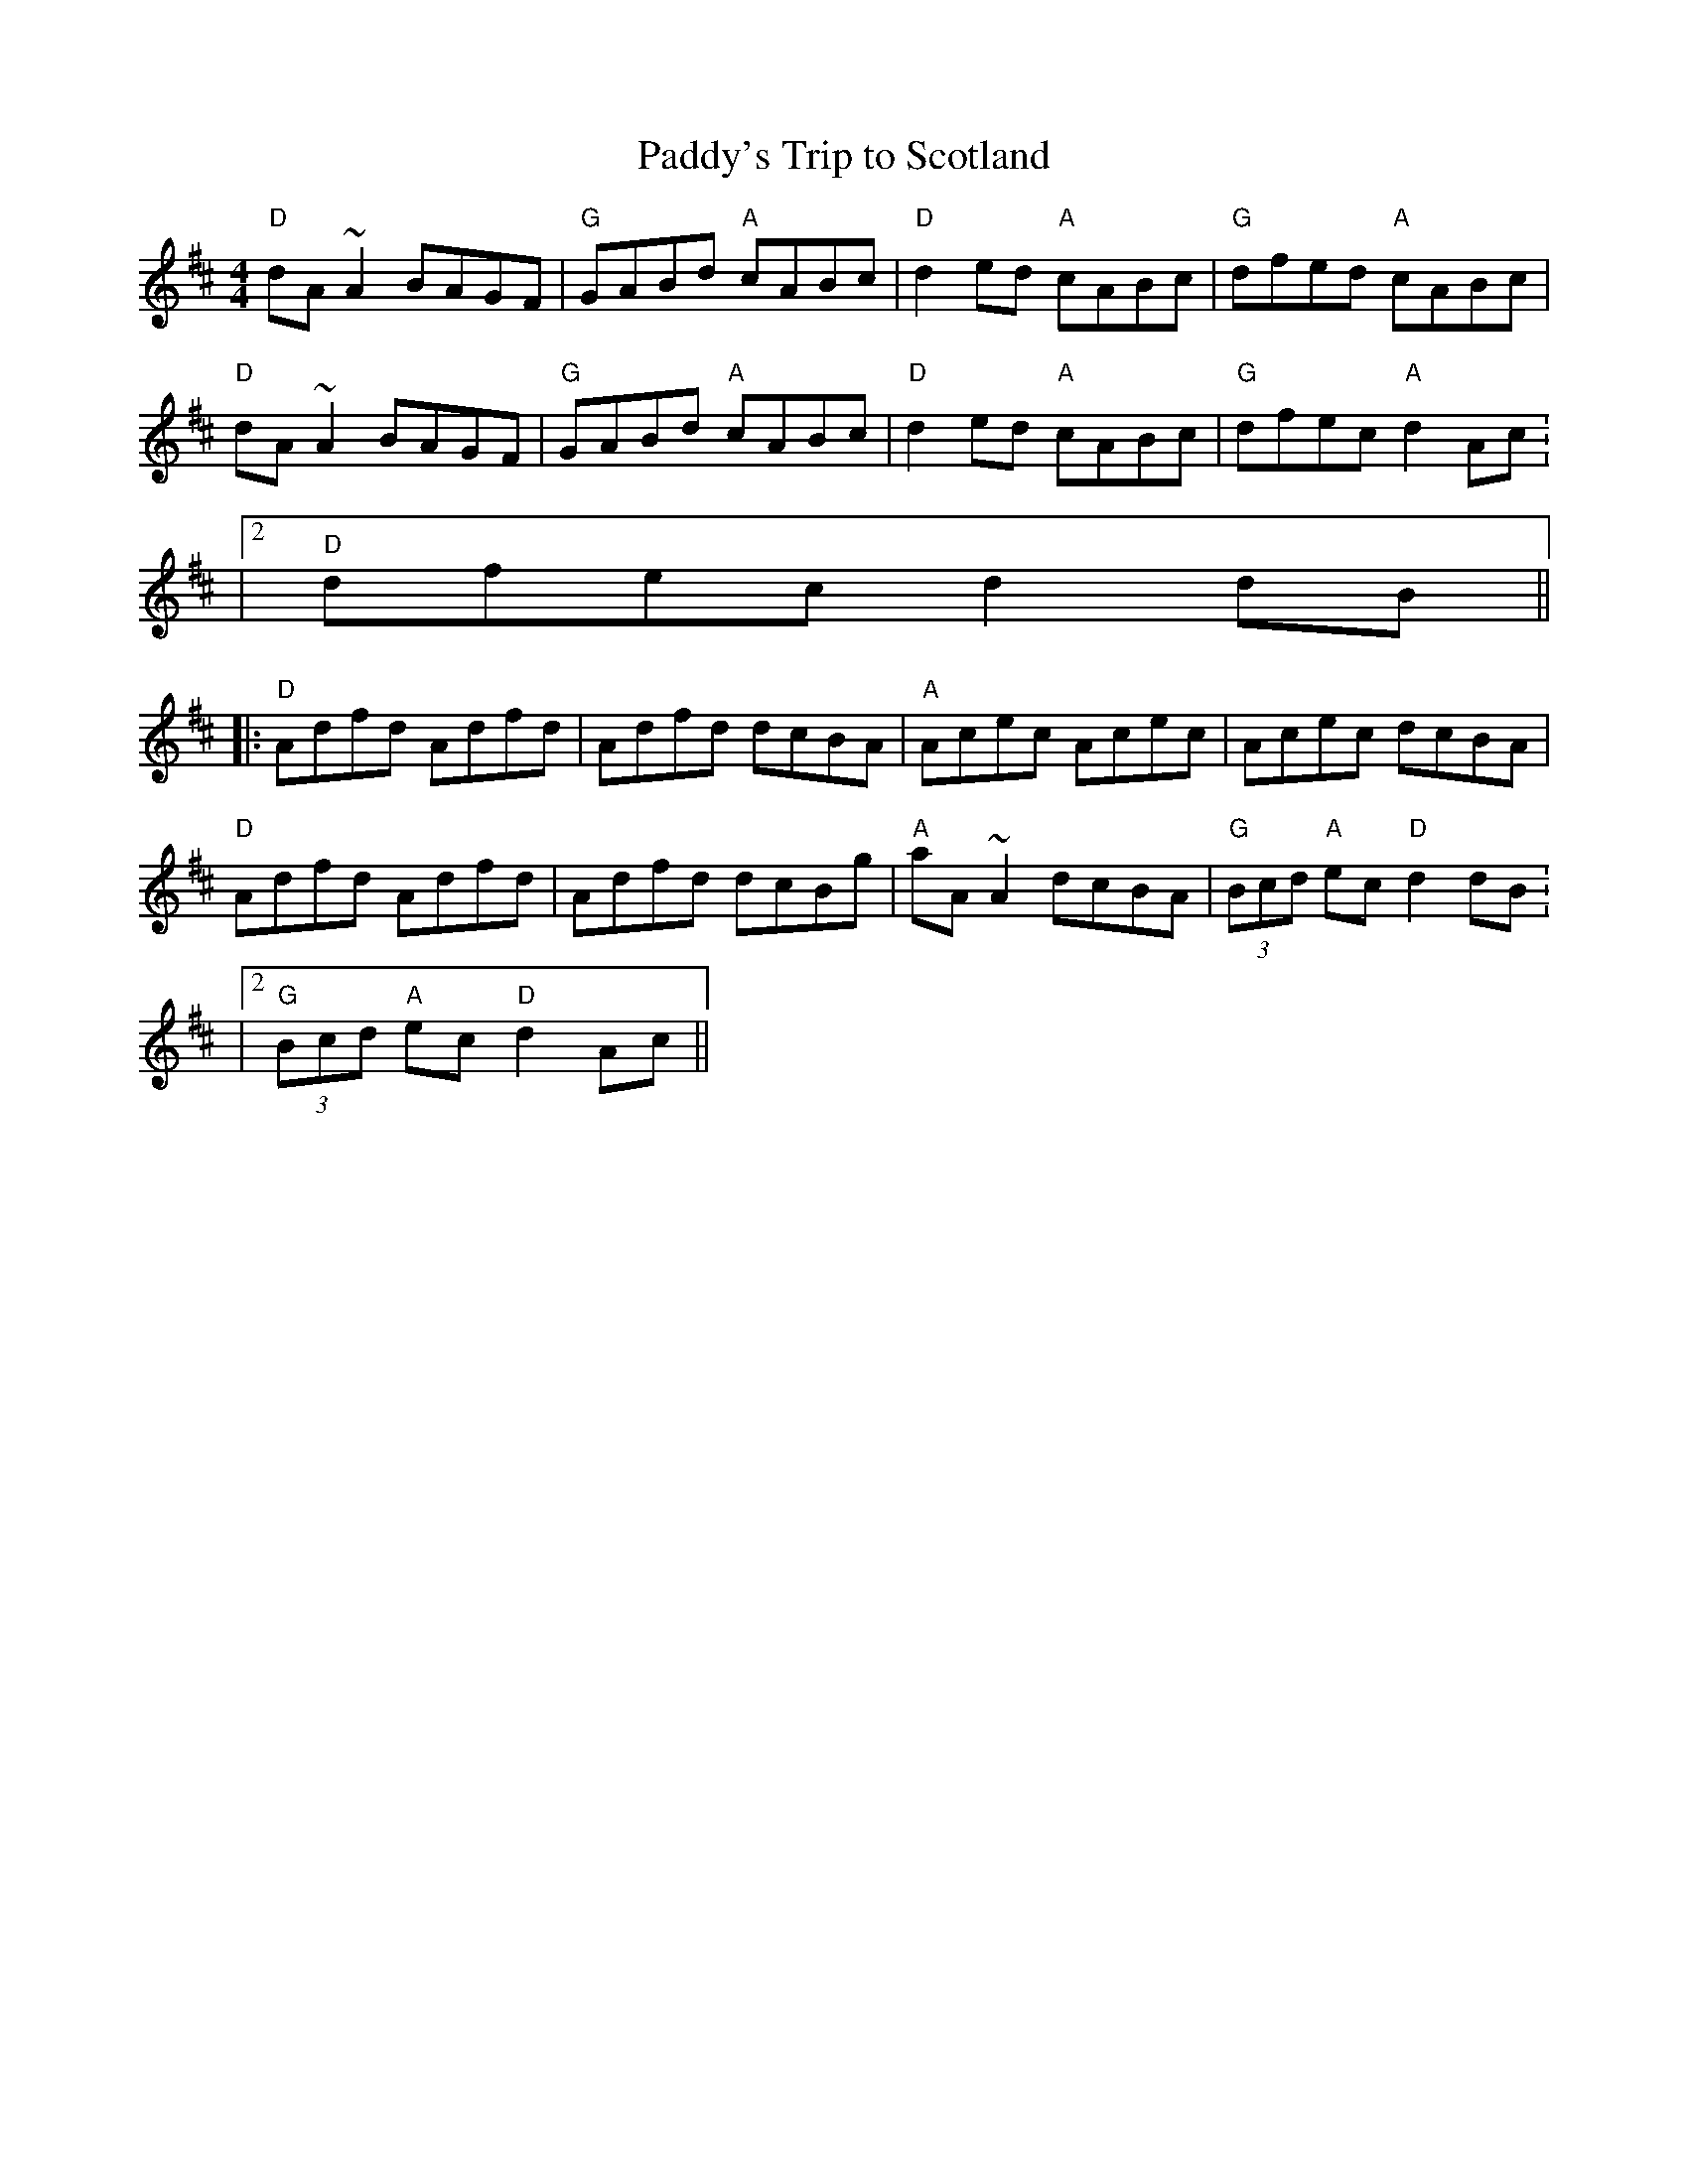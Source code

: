 X:165
T:Paddy's Trip to Scotland
M:4/4
L:1/8
R:Reel
K:DMaj
"D" dA~A2 BAGF|"G" GABd "A"cABc|"D"d2ed "A"cABc|"G" dfed "A" cABc|
"D" dA~A2 BAGF | "G" GABd "A"cABc | "D"d2ed "A"cABc | 1 "G"dfec "A"d2Ac:
|2 "D"dfec d2dB||
|:"D" Adfd Adfd | Adfd dcBA| "A"Acec Acec | Acec dcBA |
"D" Adfd Adfd | Adfd dcBg | "A" aA~A2 dcBA | 1 "G" (3Bcd "A"ec  "D"d2dB:
|2 "G"(3Bcd "A" ec "D"d2Ac||
